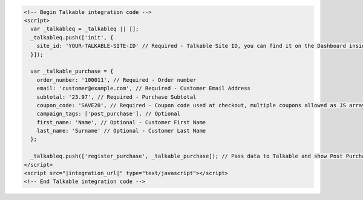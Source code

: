 .. code-block:: html

  <!-- Begin Talkable integration code -->
  <script>
    var _talkableq = _talkableq || [];
    _talkableq.push(['init', {
      site_id: 'YOUR-TALKABLE-SITE-ID' // Required - Talkable Site ID, you can find it on the Dashboard inside Talkable upon login
    }]);

    var _talkable_purchase = {
      order_number: '100011', // Required - Order number
      email: 'customer@example.com', // Required - Customer Email Address
      subtotal: '23.97', // Required - Purchase Subtotal
      coupon_code: 'SAVE20', // Required - Coupon code used at checkout, multiple coupons allowed as JS array: ['SAVE20', 'FREE-SHIPPING']. Pass null if when no coupon code was used at the checkout.
      campaign_tags: ['post_purchase'], // Optional
      first_name: 'Name', // Optional - Customer First Name
      last_name: 'Surname' // Optional - Customer Last Name
    };

    _talkableq.push(['register_purchase', _talkable_purchase]); // Pass data to Talkable and show Post Purchase campaign as a result
  </script>
  <script src="|integration_url|" type="text/javascript"></script>
  <!-- End Talkable integration code -->

